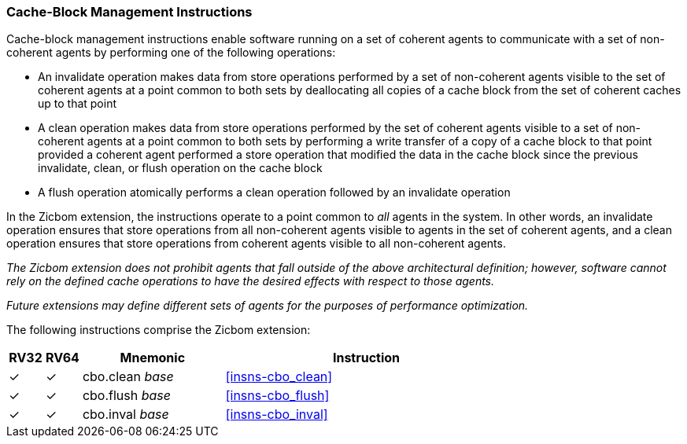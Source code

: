 [#Zicbom,reftext="Cache-Block Management Instructions"]
=== Cache-Block Management Instructions

Cache-block management instructions enable software running on a set of coherent
agents to communicate with a set of non-coherent agents by performing one of the
following operations:

* An invalidate operation makes data from store operations performed by a set of
  non-coherent agents visible to the set of coherent agents at a point common to
  both sets by deallocating all copies of a cache block from the set of coherent
  caches up to that point
  
* A clean operation makes data from store operations performed by the set of
  coherent agents visible to a set of non-coherent agents at a point common to
  both sets by performing a write transfer of a copy of a cache block to that
  point provided a coherent agent performed a store operation that modified the
  data in the cache block since the previous invalidate, clean, or flush
  operation on the cache block
  
* A flush operation atomically performs a clean operation followed by an
  invalidate operation

In the Zicbom extension, the instructions operate to a point common to _all_
agents in the system. In other words, an invalidate operation ensures that store
operations from all non-coherent agents visible to agents in the set of coherent
agents, and a clean operation ensures that store operations from coherent agents
visible to all non-coherent agents.

****

_The Zicbom extension does not prohibit agents that fall outside of the above
architectural definition; however, software cannot rely on the defined cache
operations to have the desired effects with respect to those agents._

_Future extensions may define different sets of agents for the purposes of
performance optimization._

****

The following instructions comprise the Zicbom extension:

[%header,cols="^1,^1,4,8"]
|===
|RV32
|RV64
|Mnemonic
|Instruction

|&#10003;
|&#10003;
|cbo.clean _base_
|<<#insns-cbo_clean>>

|&#10003;
|&#10003;
|cbo.flush _base_
|<<#insns-cbo_flush>>

|&#10003;
|&#10003;
|cbo.inval _base_
|<<#insns-cbo_inval>>

|===

